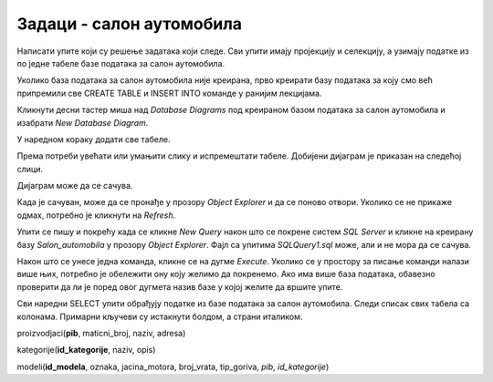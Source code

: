 Задаци - салон аутомобила
=========================

Написати упите који су решење задатака који следе. Сви упити имају пројекцију и селекцију, а
узимају податке из по једне табеле базе података за салон аутомобила.  

Уколико база података за салон аутомобила није креирана, прво креирати базу података за коју
смо већ припремили све CREATE TABLE и INSERT INTO команде у ранијим лекцијама.

.. reveal:: 4081
   :showtitle: Упутство за креирање базе
   :hidetitle: Сакриј упутство
   
   **Упутство за креирање базе:**
   
   Кликнути десни тастер миша над *Databases* у прозору *Object Explorer* и изабрати *New Database...*

   .. image:: ../../_images/slika_408a.png
     :width: 390
     :align: center

   Унети назив нове базе података *Salon_automobila* и кликнути дугме *OK*. Нова база података се
   појавила на списку у прозору *Object Explorer*.

   .. image:: ../../_images/slika_408b.png
     :width: 390
     :align: center

   Проверити да је та нова база изабрана, као на претходној слици, а затим кликнути дугме *New Query*
   испод главног падајућег менија. Обавезно проверити да се исправан назив базе налази у пољу лево од
   дугмета *Execute*, у овом случају назив нове базе података *Salon_automobila*.

   .. image:: ../../_images/slika_408c.png
     :width: 390
     :align: center

   Прво навести све CREATE TABLE команде, једну по једну, а затим све INSERT INTO команде. 

   **Напомена: Редослед је важан!** Пре креирања табеле која има страни кључ, неопходно је креирати
   табелу на коју она показује. Исти је редослед и код уноса података у табеле, а касније се уносе
   подаци у оне табеле које имају страни кључ.

   Све команде могу истовремено да се прекопирају, па да се свака појединачно прво означи мишем и за
   сваку означену команду се кликне *Execute*. Може и да се дода тачка-зарез (;) иза сваке команде и
   да се онда само једном кликне *Execute*, како је илустровано на следећој слици.

   .. image:: ../../_images/slika_408d.png
     :width: 780
     :align: center

   Све команде са слике налазе се и у фајлу  `salon_automobila.sql <https://petljamediastorage.blob.core.windows.net/root/Media/Default/Kursevi/OnlineNastava/specit_baze3/salon_automobila.sql>`_ 
   из којег могу да се прекопирају.
    

   
Кликнути десни тастер миша над *Database Diagrams* под креираном базом података за салон аутомобила
и изабрати *New Database Diagram*.

.. image:: ../../_images/slika_408e.png
   :width: 300
   :align: center

У наредном кораку додати све табеле.

.. image:: ../../_images/slika_408f.png
   :width: 420
   :align: center

Према потреби увећати или умањити слику и испремештати табеле. Добијени дијаграм је приказан на
следећој слици.

.. image:: ../../_images/slika_408g.png
   :width: 390
   :align: center

Дијаграм може да се сачува.

.. image:: ../../_images/slika_408h.png
   :width: 390
   :align: center

Када је сачуван, може да се пронађе у прозору *Object Explorer* и да се поново отвори. Уколико се
не прикаже одмах, потребно је кликнути на *Refresh*. 

.. image:: ../../_images/slika_408i.png
   :width: 390
   :align: center

Упити се пишу и покрећу када се кликне *New Query* након што се покрене систем *SQL Server* и
кликне на креирану базу *Salon_automobila* у прозору *Object Explorer*. Фајл са упитима
*SQLQuery1.sql* може, али и не мора да се сачува.

Након што се унесе једна команда, кликне се на дугме *Execute*. Уколико се у простору за писање
команди налази више њих, потребно је обележити ону коју желимо да покренемо. Ако има више база
података, обавезно проверити да ли је поред овог дугмета назив базе у којој желите да вршите упите.

.. image:: ../../_images/slika_408j.png
   :width: 390
   :align: center

Сви наредни SELECT упити обрађују податке из базе података за салон аутомобила. Следи списак свих
табела са колонама. Примарни кључеви су истакнути болдом, а страни италиком.

proizvodjaci(**pib**, maticni_broj, naziv, adresa)

kategorije(**id_kategorije**, naziv, opis)

modeli(**id_modela**, oznaka, jacina_motora, broj_vrata, tip_goriva, *pib*, *id_kategorije*)

.. questionnote::

 1. Написати упит којим се приказује адреса произвођача Dacia.

.. reveal::  Задатак 4082
   :showtitle: Прикажи решење 
   :hidetitle: Сакриј
   
   ::
   
    SELECT naziv, opis FROM proizvodjaci
	WHERE naziv='Dacia'
	
   .. image:: ../../_images/slika_408k.png
     :width: 500
     :align: center

.. questionnote::

 2. Написати упит којим се приказује назив категорије са идентификационим бројем 3.

.. reveal::  Задатак 4083
   :showtitle: Прикажи решење 
   :hidetitle: Сакриј
   
   ::
   
    SELECT naziv, opis FROM kategorije
	WHERE id_kategorije=3
	
   .. image:: ../../_images/slika_408l.png
     :width: 500
     :align: center

.. questionnote::

 3. Написати упит којим се приказују ознака модела и јачина мотора за све аутомобиле који користе дизел.

.. reveal::  Задатак 4084
   :showtitle: Прикажи решење 
   :hidetitle: Сакриј
   
   ::
   
    SELECT oznaka, jacina_motora FROM modeli
	WHERE tip_goriva='dizel'
	
   .. image:: ../../_images/slika_408m.png
     :width: 500
     :align: center

.. questionnote::

 4. Написати упит којим се приказују ознака модела и ПИБ произвођача за све аутомобиле који припадају категоријама са идентификационим бројевима 1 и 3. Уредити списак по произвођачу.

.. reveal::  Задатак 4085
   :showtitle: Прикажи решење 
   :hidetitle: Сакриј
   
   ::
   
    SELECT oznaka, pib
	FROM modeli
	WHERE id_kategorije=1 OR id_kategorije=3
	ORDER BY pib
		
   .. image:: ../../_images/slika_408n.png
     :width: 500
     :align: center

.. questionnote::

 5. Написати упит којим се приказују ознака модела и тип горива за све аутомобиле који имају петора врата и имају истог произвођача чији је ПИБ 12345678.

.. reveal::  Задатак 4086
   :showtitle: Прикажи решење 
   :hidetitle: Сакриј
   
   ::
   
    SELECT oznaka, tip_goriva FROM modeli
	WHERE broj_vrata=5 AND pib=12345678
	
   .. image:: ../../_images/slika_408o.png
     :width: 500
     :align: center


.. questionnote::

 6. Написати упит којим се приказују ознака модела, јачина мотора и број врата за све аутомобиле који припадају категорији чији је идентификациони број 2. Ознаку и јачину модела приказати спојено са једним размаком између у једној колони. Изменити заглавља колона у приказу резултата тако да буду редом „Modeli automobila“  и „Broj vrata“.

.. reveal::  Задатак 4087
   :showtitle: Прикажи решење 
   :hidetitle: Сакриј
   
   ::
   
    SELECT oznaka+' '+jacina_motora "Model automobila", broj_vrata "Broj vrata" 
	FROM modeli WHERE id_kategorije=2
		
   .. image:: ../../_images/slika_408p.png
     :width: 650
     :align: center

.. questionnote::

 7. Написати упит којим се приказују назив и опис за све категорије за које је унет опис.

.. reveal::  Задатак 4088
   :showtitle: Прикажи решење 
   :hidetitle: Сакриј
   
   ::
   
    SELECT naziv, opis FROM kategorije
	WHERE opis IS NOT NULL
		
   .. image:: ../../_images/slika_408q.png
     :width: 400
     :align: center


